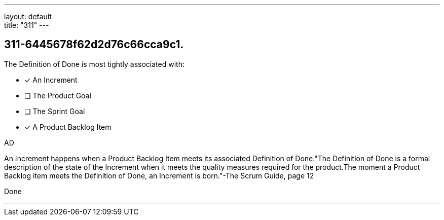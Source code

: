 ---
layout: default + 
title: "311"
---


[#question]
== 311-6445678f62d2d76c66cca9c1.

****

[#query]
--
The Definition of Done is most tightly associated with:
--

[#list]
--
* [*] An Increment
* [ ] The Product Goal
* [ ] The Sprint Goal
* [*] A Product Backlog Item

--
****

[#answer]
AD

[#explanation]
--
An Increment happens when a Product Backlog Item meets its associated Definition of Done."The Definition of Done is a formal description of the state of the Increment when it meets the quality measures required for the product.The moment a Product Backlog item meets the Definition of Done, an Increment is born."-The Scrum Guide, page 12
--

[#ka]
Done

'''

